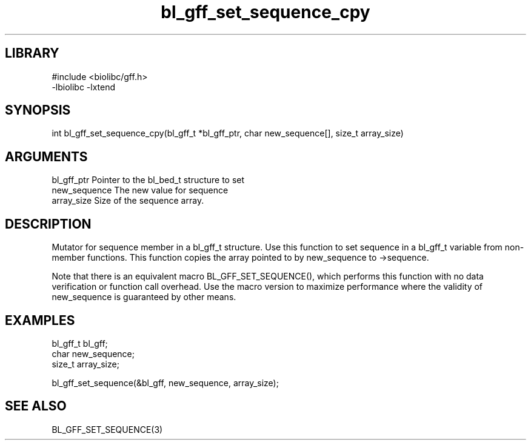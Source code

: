 \" Generated by c2man from bl_gff_set_sequence_cpy.c
.TH bl_gff_set_sequence_cpy 3

.SH LIBRARY
\" Indicate #includes, library name, -L and -l flags
.nf
.na
#include <biolibc/gff.h>
-lbiolibc -lxtend
.ad
.fi

\" Convention:
\" Underline anything that is typed verbatim - commands, etc.
.SH SYNOPSIS
.PP
.nf 
.na
int     bl_gff_set_sequence_cpy(bl_gff_t *bl_gff_ptr, char new_sequence[], size_t array_size)
.ad
.fi

.SH ARGUMENTS
.nf
.na
bl_gff_ptr      Pointer to the bl_bed_t structure to set
new_sequence    The new value for sequence
array_size      Size of the sequence array.
.ad
.fi

.SH DESCRIPTION

Mutator for sequence member in a bl_gff_t structure.
Use this function to set sequence in a bl_gff_t variable
from non-member functions.  This function copies the array pointed to
by new_sequence to ->sequence.

Note that there is an equivalent macro BL_GFF_SET_SEQUENCE(), which performs
this function with no data verification or function call overhead.
Use the macro version to maximize performance where the validity
of new_sequence is guaranteed by other means.

.SH EXAMPLES
.nf
.na

bl_gff_t        bl_gff;
char            new_sequence;
size_t          array_size;

bl_gff_set_sequence(&bl_gff, new_sequence, array_size);
.ad
.fi

.SH SEE ALSO

BL_GFF_SET_SEQUENCE(3)

